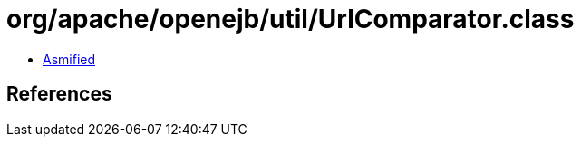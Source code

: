 = org/apache/openejb/util/UrlComparator.class

 - link:UrlComparator-asmified.java[Asmified]

== References

